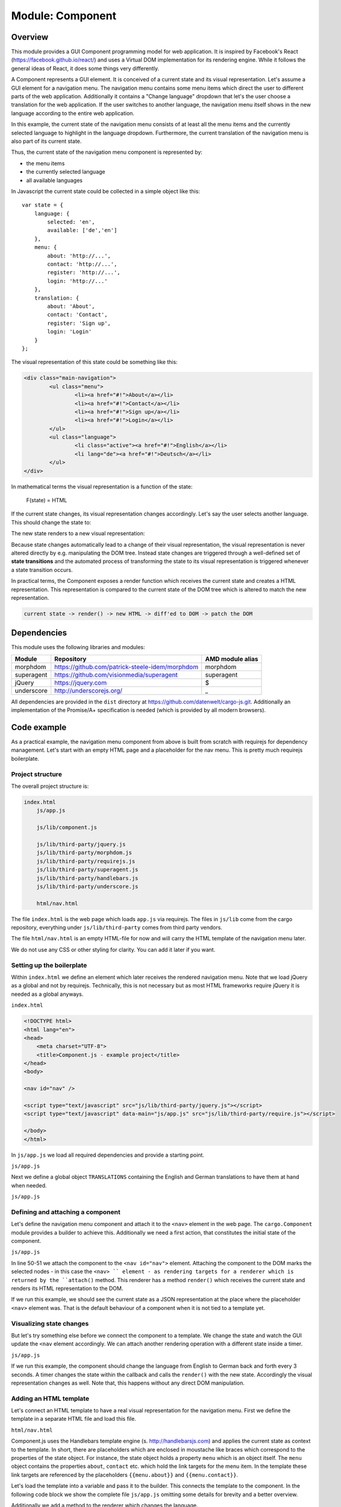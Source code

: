 Module: Component
=================

.. highlight:: js
   :linenothreshold: 5

Overview
--------

This module provides a GUI Component programming model for web application. It is inspired by Facebook's
React (https://facebook.github.io/react/) and uses a Virtual DOM implementation for its rendering engine. While it
follows the general ideas of React, it does some things very differently.

A Component represents a GUI element. It is conceived of a current state and its visual representation.
Let's assume a GUI element for a navigation menu. The navigation menu contains some menu items which
direct the user to different parts of the web application. Additionally it contains a "Change language"
dropdown that let's the user choose a translation for the web application. If the user switches to another language,
the navigation menu itself shows in the new language according to the entire web application.

In this example, the current state of the navigation menu consists of at least all the menu items and the currently selected
language to highlight in the language dropdown. Furthermore, the current translation of the
navigation menu is also part of its current state.

Thus, the current state of the navigation menu component is represented by:

* the menu items
* the currently selected language
* all available languages

In Javascript the current state could be collected in a simple object like this::

    var state = {
        language: {
            selected: 'en',
            available: ['de','en']
        },
        menu: {
            about: 'http://...',
            contact: 'http://...',
            register: 'http://...',
            login: 'http://...'
        },
        translation: {
            about: 'About',
            contact: 'Contact',
            register: 'Sign up',
            login: 'Login'
        }
    };

The visual representation of this state could be something like this:

.. code-block:: html

	<div class="main-navigation">
		<ul class="menu">
			<li><a href="#!">About</a></li>
			<li><a href="#!">Contact</a></li>
			<li><a href="#!">Sign up</a></li>
			<li><a href="#!">Login</a></li>
		</ul>
		<ul class="language">
			<li class="active"><a href="#!">English</a></li>
			<li lang="de"><a href="#!">Deutsch</a></li>
		</ul>
	</div>

In mathematical terms the visual representation is a function of the state:

    F(state) = HTML

If the current state changes, its visual representation changes accordingly. Let's say the
user selects another language. This should change the state to:

.. code-block:: js
	:linenos:
	:emphasize-lines: 3,13-16

	var state = {
		language: {
			selected: 'de',
			available: ['de','en']
		},
		menu: {
			about: 'http://...',
			contact: 'http://...',
			register: 'http://...',
			login: 'http://...'}
		},
		translation: {
			about: 'Über uns',
			contact: 'Kontakt',
			register: 'Registrieren',
			login: 'Login'
		}
	};

The new state renders to a new visual representation:

.. code-block:: html
	:linenos:
	:emphasize-lines: 3-6,10

	<div class="main-navigation">
		<ul class="menu">
			<li><a href="#!">Über uns</a></li>
			<li><a href="#!">Kontakt</a></li>
			<li><a href="#!">Registrieren</a></li>
			<li><a href="#!">Login</a></li>
		</ul>
		<ul class="language">
			<li><a href="#!">English</a></li>
			<li lang="de" class="active"><a href="#!">Deutsch</a></li>
		</ul>
	</div>

Because state changes automatically lead to a change of their visual representation, the visual
representation is never altered directly by e.g. manipulating the DOM tree. Instead state changes are
triggered through a well-defined set of **state transitions** and the automated process of
transforming the state to its visual representation is triggered whenever a state transition occurs.

In practical terms, the Component exposes a render function which receives the current state and creates a
HTML representation. This representation is compared to the current state of the DOM tree which is altered
to match the new representation.

.. code-block:: none

    current state -> render() -> new HTML -> diff'ed to DOM -> patch the DOM


Dependencies
------------

This module uses the following libraries and modules:

=============== =================================================== ==================
Module          Repository                                          AMD module alias
=============== =================================================== ==================
morphdom        https://github.com/patrick-steele-idem/morphdom     morphdom
superagent      https://github.com/visionmedia/superagent           superagent
jQuery          https://jquery.com                                  $
underscore      http://underscorejs.org/                            _
=============== =================================================== ==================

All dependencies are provided in the ``dist`` directory at https://github.com/datenwelt/cargo-js.git. Additionally
an implementation of the Promise/A+ specification is needed (which is provided by all modern browsers).


Code example
------------

As a practical example, the navigation menu component from above is built from scratch with
requirejs for dependency management. Let's start with an empty HTML page and a placeholder
for the nav menu. This is pretty much requirejs boilerplate.

Project structure
^^^^^^^^^^^^^^^^^

The overall project structure is:

.. code-block:: none

    index.html
        js/app.js

        js/lib/component.js

        js/lib/third-party/jquery.js
        js/lib/third-party/morphdom.js
        js/lib/third-party/requirejs.js
        js/lib/third-party/superagent.js
        js/lib/third-party/handlebars.js
        js/lib/third-party/underscore.js

        html/nav.html

The file ``index.html`` is the web page which loads ``app.js`` via requirejs. The files in
``js/lib`` come from the cargo repository, everything under ``js/lib/third-party`` comes
from third party vendors.

The file ``html/nav.html`` is an empty HTML-file for now and will carry the HTML template of
the navigation menu later.

We do not use any CSS or other styling for clarity. You can add it later if you want.

Setting up the boilerplate
^^^^^^^^^^^^^^^^^^^^^^^^^^

Within ``index.html`` we define an element which later receives the rendered navigation menu. Note that
we load jQuery as a global and not by requirejs. Technically, this is not necessary but as most HTML frameworks require
jQuery it is needed as a global anyways.

``index.html``

.. code-block:: html

    <!DOCTYPE html>
    <html lang="en">
    <head>
        <meta charset="UTF-8">
        <title>Component.js - example project</title>
    </head>
    <body>

    <nav id="nav" />

    <script type="text/javascript" src="js/lib/third-party/jquery.js"></script>
    <script type="text/javascript" data-main="js/app.js" src="js/lib/third-party/require.js"></script>

    </body>
    </html>

In ``js/app.js`` we load all required dependencies and provide a starting point.

``js/app.js``

.. code-block:: js
	:linenos:

	require.config({
		paths: {
			'cargo.Component': 'lib/component',
			'morphdom': 'lib/third-party/morphdom',
			'Handlebars': 'lib/third-party/handlebars',
			'superagent': 'lib/third-party/superagent'
			'underscore: 'lib/third-party/underscore
		}
	});

	require(['cargo.Component'], function(Component) {

	});

Next we define a global object ``TRANSLATIONS`` containing the English and German translations to
have them at hand when needed.

``js/app.js``

.. code-block:: js
	:linenos:
	:lineno-start: 11

	require(['cargo.Component'], function(Component) {

		var TRANSLATIONS = {
			'de': {
				about: 'Über uns',
				contact: 'Kontakt',
				register: 'Registrieren',
				login: 'Login'
			},
			'en': {
				about: 'About',
				contact: 'Contact',
				register: 'Sign up',
				login: 'Login'
			}
		}

	});

Defining and attaching a component
^^^^^^^^^^^^^^^^^^^^^^^^^^^^^^^^^^

Let's define the navigation menu component and attach it to the ``<nav>`` element in the web page. The
``cargo.Component`` module provides a builder to achieve this. Additionally we need a first action,
that constitutes the initial state of the component.

``js/app.js``

.. code-block:: js
	:linenos:
	:lineno-start: 28

	/* ... */

	var state = {
		language: {
			selected: 'en',
			available: ['de', 'en']
		},
		menu: {
			about: '#about',
			contact: '#contact',
			register: '#register',
			login: '#login'
		},
		translation: TRANSLATIONS['en']
	};

	var component = new Component();
	var renderer = component.attach('#id');
	renderer.render(state);

In line 50-51 we attach the component to the ``<nav id="nav">`` element. Attaching the component to the DOM
marks the selected nodes - in this case the ``<nav> `` element - as rendering targets for a renderer which is
returned by the ``attach()`` method. This renderer has a method ``render()`` which receives the current state and
renders its HTML representation to the DOM.

If we run this example, we should see the current state as a JSON representation at the place where the placeholder
``<nav>`` element was. That is the default behaviour of a component when it is not tied to a template yet.

Visualizing state changes
^^^^^^^^^^^^^^^^^^^^^^^^^

But let's try something else before we connect the component to a template. We change the state and watch the GUI
update the ``<nav`` element accordingly. We can attach another rendering operation with a different state inside a timer.

``js/app.js``

.. code-block:: js
	:linenos:
	:lineno-start: 46

	/* ... */

	window.setInterval(function() {
		state.language.selected = state.language.selected === 'en' ? 'de' : 'en';
		state.translation = TRANSLATIONS[state.language.selected];
		renderer.render(state);
	}, 3000);

If we run this example, the component should change the language from English to German back and forth every
3 seconds. A timer changes the state within the callback and calls the ``render()`` with the new state. Accordingly the
visual representation changes as well. Note that, this happens without any direct DOM manipulation.

Adding an HTML template
^^^^^^^^^^^^^^^^^^^^^^^

Let's connect an HTML template to have a real visual representation for the navigation menu. First we define
the template in a separate HTML file and load this file.

``html/nav.html``

.. code-block:: html
    :linenos:

	<!DOCTYPE html>
	<html>
	<body>
	<template>
		<div class="main-navigation">
			<ul class="menu">
				<li><a href="{{menu.about}}">{{translation.about}}</a></li>
				<li><a href="{{menu.contact}}">{{translation.contact}}</a></li>
				<li><a href="{{menu.register}}">{{translation.register}}</a></li>
				<li><a href="{{menu.login}}">{{translation.login}}</a></li>
			</ul>
			<ul class="language">
				<li><a href="#!" lang="en">English</a></li>
				<li><a href="#!" lang="de">Deutsch</a></li>
			</ul>
		</div>
	</template>
	</body>
	</html>

Component.js uses the Handlebars template engine (s. http://handlebarsjs.com) and applies the current
state as context to the template. In short, there are placeholders which are enclosed in moustache like
braces which correspond to the properties of the state object. For instance, the state object holds
a property ``menu`` which is an object itself. The ``menu`` object contains the properties ``about``, ``contact``
etc. which hold the link targets for the menu item. In the template these link targets are referenced
by the placeholders ``{{menu.about}}``  and ``{{menu.contact}}``.

Let's load the template into a variable and pass it to the builder. This connects the template
to the component. In the following code block we show the complete file ``js/app.js`` omitting some
details for brevity and a better overview.

Additionally we add a method to the renderer which changes the language.

``js/app.js``

.. code-block:: js
    :linenos:

	require.config({
		paths: {
			/* ... */
		}
	});

	require(['cargo.Component', 'cargo.Template'], function (Component, Template) {

		/* ... */

		Template.load("html/nav.html").then(function(template) {
            var comp = new Component(template);
			var state = { /* ... */ };
			var renderer = comp.attach('#nav');

			renderer.changeLanguage = function(lang) {
				state.language.selected = lang;
				state.translation = TRANSLATIONS[lang];
				return renderer.render(state);
			};

			window.setInterval(function() {
				var lang = state.language.selected === 'en' ? 'de' : 'en';
				renderer.changeLanguage(lang);
			}, 3000);
		});

	});

The ``Template`` module of Component.js has a static function ``load()`` which receives an URL as argument.
The function loads and compiles the file from the URL. Because loading the file is an asynchronous operation,
the function returns a Promise which is fulfilled with the template instance which can be used as input
to the ``Component`` constructor.

If we run the code so far, a (rather unstyled) HTML representation of the navigation menu should
be displayed in the web page. It consists of two unnumbered lists - one for the menu itself and
another for the language options. The language should change every 3 seconds from English to German
back and forth all over again.

Adding interactivity
^^^^^^^^^^^^^^^^^^^^

To add some interactivity, lets remove the timer and add a click handler to the language menu instead.
We could add the click handler in ``js/app.js`` as soon as the component has rendered but there are
two problems with this approach. First, we have no way to determine when the HTML finishes rendering and
cannot register the event handler before the respective elements have been attached to the DOM.

The second problem may be even more important. Adding event handlers outside of the template, loses us
some flexibility. The event handler has to be attached to some specific element defined in the template.
If we reference this element **outside** of the template, we cannot change the HTML without
at least paying attention to the Javascript code and checking back the references between both files.

The cleaner approach would be not to reference the component's DOM within its Javascript code at all.
That's why we provide a way to define event handlers and DOM related stuff **in the HTML template**. Let's
see it in our example template:

``html/nav.html``

.. code-block:: html
	:linenos:
	:emphasize-lines: 18-24

	<!DOCTYPE html>
		<html>
		<body>
		<template>
			<div class="main-navigation">
				<ul class="menu">
					<li><a href="{{menu.about}}">{{translation.about}}</a></li>
					<li><a href="{{menu.contact}}">{{translation.contact}}</a></li>
					<li><a href="{{menu.register}}">{{translation.register}}</a></li>
					<li><a href="{{menu.login}}">{{translation.login}}</a></li>
				</ul>
				<ul class="language">
					<li><a href="#!" lang="en">English</a></li>
					<li><a href="#!" lang="de">Deutsch</a></li>
				</ul>
			</div>
		</template>
		<script class="attach">
			var renderer = this;
			$(node).find("ul.language li a[lang]").on('click', function() {
				var lang = $(this).attr('lang');
				renderer.changeLanguage(lang);
			});
		</script>
		</body>
		</html>

There is a ``script`` tag in the body of the template with the class ``attach``. This script
is executed **once** when the component is attached to the DOM. It is the right place to
setup event handlers and other DOM related things that need to be executed before the
component is used. There are two more script classes  - ``update`` and ``detach``. ``update``
is executed whenever the component is re-rendered on state changes and ``detach`` is called
once when the component is destroyed.

In the execution context of these scripts, ``this`` is defined as a reference to the renderer and
a special variable ``node`` is defined as a reference to the DOM node of the component. You
can use ``this`` to access all methods of the renderer and trigger some interactive behaviour.

Conclusion
^^^^^^^^^^

By separating the component's behaviour from its visual appearance and by accessing the
behaviour through **state transitions** as a well-defined interface, we think that we provided a
solution for writing large GUI applications in a more comprehensive and more concise manner.

We use modern concept's from the Javascript world like Promises, Flux and React-style
application architecture to provide a clear data flow between the applications model
and it's visual representation and try to avoid the syntactical overhead of JSX.

Our approach is very close to the up-coming "Web components" technology and may easily be
transformed into a programming model making use of them.

Please feel free to check the API documentation for a more in-depth look at our technology.

API
---

constructor: new Component(options)
^^^^^^^^^^^^^^^^^^^^^^^^^^^^^^^^^^^

.. code-block:: js

    var component = new Component(
        {
            renderState: function(state) { return "<h1>...</h1>"; },
            onAttach: function(node) {},
            onUpdate: function(node) {},
            onDetach: function(node) {}
        }
    );

Creates a new instance of ``Component``. The first and only argument to the constructor is an object with the follwing
options.

**Parameter: options**

``options.renderState``

A template function which receives the current state as input and renders an HTML string as return value. Most template
engines e.g. Handlebars provide such a function. The HTML must consist of exactly one element which may contain an
arbitrary number of child nodes. Whitespace before and after this element is removed.

If no ``renderState`` method is provided, the DOM node is rendered as a ``<PRE>`` element containing a JSON representation
of the current state.

``options.onAttach``

A callback function which is called once when the first rendering happened and the original DOM node has been
replaced with the rendered HTML. The ``this`` keyword is the ``Renderer`` instance of the component. The first parameter
to ``onAttach`` is the DOM node which has been rendered. If the CSS selector of the component includes more than one
DOM node, the ``onAttach`` callback is called once for each DOM node.

The ``onAttach`` callback can be used to register event handlers to the DOM node.

``options.onUpdate``

A callback function which is called whenever the component's DOM node has been
rendered and updated within the DOM. This includes the first rendering **after** ``onAttach`` has been called.
The ``this`` keyword is the ``Renderer`` instance of the component. The first parameter to ``onUpdate`` is the DOM node
which has been rendered. If the CSS selector of the component includes more than one DOM node, the ``onUpdate`` callback
is called once for each DOM node whenever the node is updated.

``options.onDetach``

A callback function which is called once when the component's DOM node has removed from the DOM. The ``this`` keyword
is the ``Renderer`` instance of the component. The first parameter to ``onDetach`` is the DOM node which has been
rendered. If the CSS selector of the component includes more than one DOM node, the ``onDetach`` callback is called
once for each DOM node.

The ``onDetach`` callback can be used to remove any event listeners previously registered in the ``onAttach`` callback.

static: Template.load(templateURL, options)
^^^^^^^^^^^^^^^^^^^^^^^^^^^^^^^^^^^^^^^^^^^^^^^

.. code-block:: js

    var handlebars = Handlebars.create();
    handlebars.registerHelper(/*...*/);

    Template.load("template.html", handlebars).then(function(template) {
        var comp = new Component(template);
        comp.attach('#id');
        /* ... */
    });

Loads a template file and creates a Component instance based on it. The template file is an HTML file and should
contain a ``<template id="template">`` element with an Handlebars template enclosed. This template is automatically
compiled using the (optionally provided) Handlebars environment from the second parameter. If this parameter is omitted,
the default environment is used. The resulting template function is used for rendering the state of the component.

Additionally the template file may contain ``<script>`` elements containing an ``attach``, ``update`` or ``detach`` callback.
There must be one ``<script>`` element per callback with a class set to "attach", "update" or "detach" respectively.

.. code-block:: html

    <script class="attach">
        console.log("Attach callback has been called.");
    </script>

Since loading the template file is an asynchronous operation, this function returns a Promise which resolves with
the component instance.

Example template file.

.. code-block:: html

    <!DOCTYPE html>
    <html lang="en">
    <head>
        <meta charset="UTF-8">
        <title>Title</title>
    </head>
    <body>
    <template id="template">
        <ul class="dropdown-content blue-grey white-text">
            <li class="divider"></li>
            <li><a lang="en" href="javascript:false;" class="white-text">English / English</a></li>
            <li><a lang="de" href="javascript:false;" class="white-text">German / Deutsch</a></li>
        </ul>
    </template>
    <script class="attach">
        $('.dropdown-button').filter('[data-activates="language-menu"]').dropdown();
        $(node).on('click', function(e) {
            var lang = $(e.target).attr('lang');
            if ( lang ) this.select(lang);
        }.bind(this));
    </script>
    <script class="detach">
        $(node).off('click');
    </script>
    </body>
    </html>

**Parameters**

``templateURL``

The URL of the template file which can be absolute or relative to the base URI of the website.

``options`` (optional)

An options object to specify further dependencies and parameters for loading and compliling the template.

``options.handlebars`` (optional)

A Handlebars environment to use for compiling the template section of the file. (A separate environment can be retrieved
from ``Handlebars.create()``.) If this parameter is omitted, the default Handlebars environment is used.


**Return value**

A Promise which resolves with the ``Component``instance, when the template file has been loaded and compiled. If the file
cannot be loaded or fails compiling, the Promise is rejected with an ``Error`` instance.

component.attach(selector)
^^^^^^^^^^^^^^^^^^^^^^^^^^

.. code-block:: js

    var component = new Component();
    var renderer = component.attach('#id');

Attaches the component to one or more DOM nodes and returns an instance of the rendering engine. The ``selector`` parameter
is an CSS selector which can target one ore more nodes. If more than one node is targeted all nodes are replaced and
rendered with the HTML from the rendering engine. The ``component.attach()`` method does not replace the DOM node
and does no rendering yet. It marks the targeted DOM nodes as rendering targets and prevents them from being used as
targets for other components. The first rendering takes place with the first call of the rendering method by the rendering
engine.

**Parameters**

``selector``

A CSS selector which determines the target nodes of the DOM tree.

**Return value**

A ``Renderer`` instance which holds the ``render(state)`` method to use for the actual rendering.

**Exceptions**

This method throws an ``Error`` instance in one of the following conditions:

1. The CSS selector is missing.
2. The CSS selector does not target any DOM nodes.
3. If one ore more of the targeted nodes are already attached to a component.

Renderer: renderer.render(state)
^^^^^^^^^^^^^^^^^^^^^^^^^^^^^^^^

.. code-block:: js

    var component = new Component(/* ... */);
    var renderer = component.attach('#id');
    renderer.render( { visible: true });

The instance ``renderer`` is the return value of the ``component.attach()`` method and contains a ``render()`` method.
This method renders an HTML representation of the ``state`` input. The input should be a plain Javascript object or
anything else which can be used by the ``template`` function passed to the Component constructor.

If the input is an object with a ``this.toJS()`` method, it is called to convert the input to a native Javascript
data structure. The ``toJS()`` method is available in instances of the ``State`` API from :doc:`module_model` which makes
them a perfect input for the ``render()`` method.

Because rendering to the DOM tree is an asynchronous operations, the return value is a Promise which resolves with the
actual Javascript data structure that has been used for rendering (which may be different from the ``state`` input).

**Parameters**

``state``

The state object to render. If this is an object has a ``toJS()`` method, it is called and the return value is used for
rendering. If ``state`` is omitted or ``undefined``, no rendering takes place. If ``state`` is an instance of ``Error``
no rendering takes place and the Promise is rejected with that error.

**Return value**

A Promise which resolves with the actual state object that has been used for rendering. The Promise is resolved when
the rendering completed.

Renderer: renderer.detach()
^^^^^^^^^^^^^^^^^^^^^^^^^^^

.. code-block:: js

    var component = new Component(/* ... */);
    var renderer = component.attach('#id');

    /* ... */

    renderer.detach();


Destroys the component by replacing the DOM nodes with the original DOM nodes from before the first rendering. No more
rendering takes place after ``detach()`` has been called.

**Parameters**

This method takes no parameters.

**Return value**

This method does not return anything.
